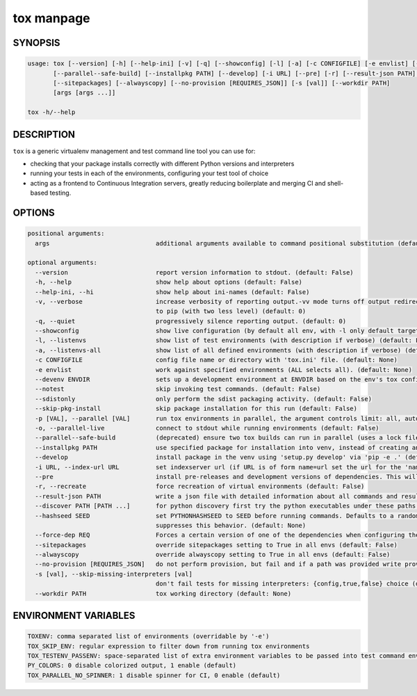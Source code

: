 tox manpage
===========

SYNOPSIS
--------

.. code-block::

    usage: tox [--version] [-h] [--help-ini] [-v] [-q] [--showconfig] [-l] [-a] [-c CONFIGFILE] [-e envlist] [--devenv ENVDIR] [--notest] [--sdistonly] [--skip-pkg-install] [-p [VAL]] [-o]
           [--parallel--safe-build] [--installpkg PATH] [--develop] [-i URL] [--pre] [-r] [--result-json PATH] [--discover PATH [PATH ...]] [--hashseed SEED] [--force-dep REQ]
           [--sitepackages] [--alwayscopy] [--no-provision [REQUIRES_JSON]] [-s [val]] [--workdir PATH]
           [args [args ...]]

    tox -h/--help

DESCRIPTION
-----------

``tox`` is a generic virtualenv management and test command line tool you can use for:

* checking that your package installs correctly with different Python versions and
  interpreters

* running your tests in each of the environments, configuring your test tool of choice

* acting as a frontend to Continuous Integration servers, greatly
  reducing boilerplate and merging CI and shell-based testing.


OPTIONS
-------

.. code-block::

    positional arguments:
      args                             additional arguments available to command positional substitution (default: None)

    optional arguments:
      --version                        report version information to stdout. (default: False)
      -h, --help                       show help about options (default: False)
      --help-ini, --hi                 show help about ini-names (default: False)
      -v, --verbose                    increase verbosity of reporting output.-vv mode turns off output redirection for package installation, above level two verbosity flags are passed through
                                       to pip (with two less level) (default: 0)
      -q, --quiet                      progressively silence reporting output. (default: 0)
      --showconfig                     show live configuration (by default all env, with -l only default targets, specific via TOXENV/-e) (default: False)
      -l, --listenvs                   show list of test environments (with description if verbose) (default: False)
      -a, --listenvs-all               show list of all defined environments (with description if verbose) (default: False)
      -c CONFIGFILE                    config file name or directory with 'tox.ini' file. (default: None)
      -e envlist                       work against specified environments (ALL selects all). (default: None)
      --devenv ENVDIR                  sets up a development environment at ENVDIR based on the env's tox configuration specified by `-e` (-e defaults to py). (default: None)
      --notest                         skip invoking test commands. (default: False)
      --sdistonly                      only perform the sdist packaging activity. (default: False)
      --skip-pkg-install               skip package installation for this run (default: False)
      -p [VAL], --parallel [VAL]       run tox environments in parallel, the argument controls limit: all, auto or missing argument - cpu count, some positive number, 0 to turn off (default: 0)
      -o, --parallel-live              connect to stdout while running environments (default: False)
      --parallel--safe-build           (deprecated) ensure two tox builds can run in parallel (uses a lock file in the tox workdir with .lock extension) (default: False)
      --installpkg PATH                use specified package for installation into venv, instead of creating an sdist. (default: None)
      --develop                        install package in the venv using 'setup.py develop' via 'pip -e .' (default: False)
      -i URL, --index-url URL          set indexserver url (if URL is of form name=url set the url for the 'name' indexserver, specifically) (default: None)
      --pre                            install pre-releases and development versions of dependencies. This will pass the --pre option to install_command (pip by default). (default: False)
      -r, --recreate                   force recreation of virtual environments (default: False)
      --result-json PATH               write a json file with detailed information about all commands and results involved. (default: None)
      --discover PATH [PATH ...]       for python discovery first try the python executables under these paths (default: [])
      --hashseed SEED                  set PYTHONHASHSEED to SEED before running commands. Defaults to a random integer in the range [1, 4294967295] ([1, 1024] on Windows). Passing 'noset'
                                       suppresses this behavior. (default: None)
      --force-dep REQ                  Forces a certain version of one of the dependencies when configuring the virtual environment. REQ Examples 'pytest<2.7' or 'django>=1.6'. (default: None)
      --sitepackages                   override sitepackages setting to True in all envs (default: False)
      --alwayscopy                     override alwayscopy setting to True in all envs (default: False)
      --no-provision [REQUIRES_JSON]   do not perform provision, but fail and if a path was provided write provision metadata as JSON to it (default: False)
      -s [val], --skip-missing-interpreters [val]
                                       don't fail tests for missing interpreters: {config,true,false} choice (default: config)
      --workdir PATH                   tox working directory (default: None)


ENVIRONMENT VARIABLES
---------------------

.. code-block::

    TOXENV: comma separated list of environments (overridable by '-e')
    TOX_SKIP_ENV: regular expression to filter down from running tox environments
    TOX_TESTENV_PASSENV: space-separated list of extra environment variables to be passed into test command environments
    PY_COLORS: 0 disable colorized output, 1 enable (default)
    TOX_PARALLEL_NO_SPINNER: 1 disable spinner for CI, 0 enable (default)
